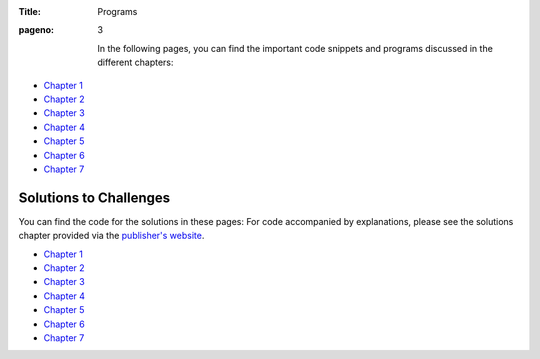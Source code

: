 :Title: Programs
:pageno: 3

 In the following pages, you can find the important code snippets and
 programs discussed in the different chapters:

- `Chapter 1 <https://github.com/doingmathwithpython/code/blob/master/chapter1/Chapter1.ipynb>`__
- `Chapter 2 <https://github.com/doingmathwithpython/code/blob/master/chapter2/Chapter2.ipynb>`__
- `Chapter 3 <https://github.com/doingmathwithpython/code/blob/master/chapter3/Chapter3.ipynb>`__
- `Chapter 4 <https://github.com/doingmathwithpython/code/blob/master/chapter4/Chapter4.ipynb>`__
- `Chapter 5 <https://github.com/doingmathwithpython/code/blob/master/chapter5/Chapter5.ipynb>`__
- `Chapter 6 <https://github.com/doingmathwithpython/code/blob/master/chapter6/Chapter6.ipynb>`__
- `Chapter 7 <https://github.com/doingmathwithpython/code/blob/master/chapter7/Chapter7.ipynb>`__


Solutions to Challenges
=======================

You can find the code for the solutions in these pages: For
code accompanied by explanations, please see the solutions chapter provided via the
`publisher's website <https://www.nostarch.com/doingmathwithpython>`__.

- `Chapter 1 <https://github.com/doingmathwithpython/code/blob/master/chapter1/Chapter1.ipynb>`__
- `Chapter 2 <https://github.com/doingmathwithpython/code/blob/master/chapter2/Chapter2.ipynb>`__
- `Chapter 3 <https://github.com/doingmathwithpython/code/blob/master/chapter3/Chapter3.ipynb>`__
- `Chapter 4 <https://github.com/doingmathwithpython/code/blob/master/chapter4/Chapter4.ipynb>`__
- `Chapter 5 <https://github.com/doingmathwithpython/code/blob/master/chapter5/Chapter5.ipynb>`__
- `Chapter 6 <https://github.com/doingmathwithpython/code/blob/master/chapter6/Chapter6.ipynb>`__
- `Chapter 7 <https://github.com/doingmathwithpython/code/blob/master/chapter7/Chapter7.ipynb>`__
